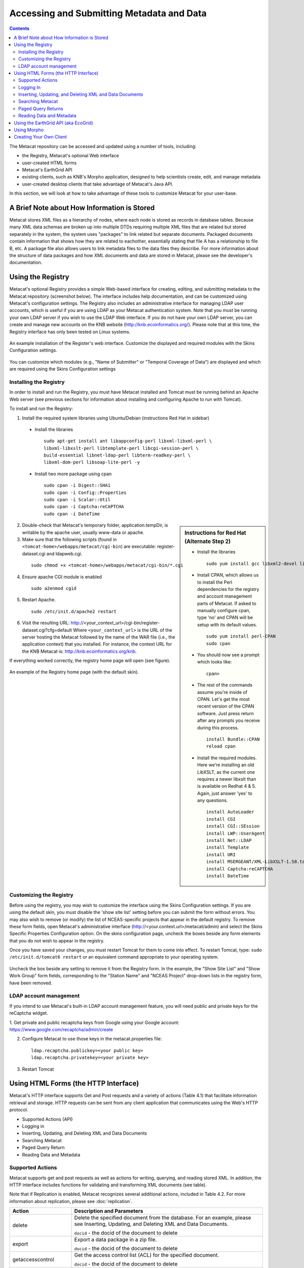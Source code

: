 Accessing and Submitting Metadata and Data
==========================================

.. contents::

The Metacat repository can be accessed and updated using a number of tools, 
including: 

* the Registry, Metacat's optional Web interface
* user-created HTML forms 
* Metacat's EarthGrid API
* existing clients, such as KNB's Morpho application, designed to help 
  scientists create, edit, and manage metadata
* user-created desktop clients that take advantage of Metacat's Java API.

In this section, we will look at how to take advantage of these tools to 
customize Metacat for your user-base.

A Brief Note about How Information is Stored
--------------------------------------------
Metacat stores XML files as a hierarchy of nodes, where each node is stored as 
records in database tables. Because many XML data schemas are broken up into 
multiple DTDs requiring multiple XML files that are related but stored 
separately in the system, the system uses "packages" to link related but 
separate documents. Packaged documents contain information that shows how they 
are related to eachother, essentially stating that file A has a relationship 
to file B, etc. A package file also allows users to link metadata files to the 
data files they describe. For more information about the structure of data 
packages and how XML documents and data are stored in Metacat, please see the 
developer's documentation.

Using the Registry
------------------
Metacat's optional Registry provides a simple Web-based interface for creating, 
editing, and submitting metadata to the Metacat repository (screenshot below). The 
interface includes help documentation, and can be customized using Metacat's 
configuration settings. The Registry also includes an administrative interface 
for managing LDAP user accounts, which is useful if you are using LDAP as your 
Metacat authentication system. Note that you must be running your own LDAP 
server if you wish to use the LDAP Web interface. If you do not have your own 
LDAP server, you can create and manage new accounts on the KNB website 
(http://knb.ecoinformatics.org/). Please note that at this time, the Registry 
interface has only been tested on Linux systems.

.. figure:: images/screenshots/image033.jpg
   :align: center

   An example installation of the Register's web interface. Customize the 
   displayed and required modules with the Skins Configuration settings.
   
You can customize which modules (e.g., "Name of Submitter" or "Temporal 
Coverage of Data") are displayed and which are required using the Skins 
Configuration settings

Installing the Registry
~~~~~~~~~~~~~~~~~~~~~~~
In order to install and run the Registry, you must have Metacat installed and 
Tomcat must be running behind an Apache Web server (see previous sections for 
information about installing and configuring Apache to run with Tomcat).

To install and run the Registry:


1. Install the required system libraries using Ubuntu/Debian (instructions 
   Red Hat in sidebar)
         
  * Install the libraries

    ::

      sudo apt-get install ant libappconfig-perl libxml-libxml-perl \
      libxml-libxslt-perl libtemplate-perl libcgi-session-perl \
      build-essential libnet-ldap-perl libterm-readkey-perl \
      libxml-dom-perl libsoap-lite-perl -y

  * Install two more package using cpan 

    ::
    
      sudo cpan -i Digest::SHA1
      sudo cpan -i Config::Properties
      sudo cpan -i Scalar::Util
      sudo cpan -i Captcha:reCAPTCHA
      sudo cpan -i DateTime
      


.. sidebar:: Instructions for Red Hat (Alternate Step 2)

  * Install the libraries

    ::
    
      sudo yum install gcc libxml2-devel libxslt-devel ant -y

  * Install CPAN, which allows us to install the Perl dependencies for the 
    registry and account management parts of Metacat. If asked to manually 
    configure cpan, type 'no' and CPAN will be setup with its default values.

    ::
    
      sudo yum install perl-CPAN
      sudo cpan

  * You should now see a prompt which looks like:

    ::
    
      cpan>

  * The rest of the commands assume you're inside of CPAN. Let's get the most 
    recent version of the CPAN software. Just press return after any prompts 
    you receive during this process.
    
    ::
    
      install Bundle::CPAN
      reload cpan

  * Install the required modules. Here we're installing an old LibXSLT, as the 
    current one requires a newer libxslt than is available on Redhat 4 & 5. 
    Again, just answer 'yes' to any questions.

    ::

      install AutoLoader
      install CGI
      install CGI::SEssion
      install LWP::UserAgent
      install Net::LDAP
      install Template 
      install URI
      install MSERGEANT/XML-LibXSLT-1.58.tar.gz
      install Captcha:reCAPTCHA
      install DateTime
      


2. Double-check that Metacat's temporary folder, application.tempDir, is 
   writable by the apache user, usually www-data or apache. 

3. Make sure that the following scripts (found in ``<tomcat-home>/webapps/metacat/cgi-bin``) 
   are executable: register-dataset.cgi and ldapweb.cgi.

  ::
  
    sudo chmod +x <tomcat-home>/webapps/metacat/cgi-bin/*.cgi

4. Ensure apache CGI module is enabled

   ::
  
    sudo a2enmod cgid

5. Restart Apache.

  ::
  
    sudo /etc/init.d/apache2 restart

6. Visit the resulting URL: 
   http://<your_context_url>/cgi-bin/register-dataset.cgi?cfg=default
   Where ``<your_context_url>`` is the URL of the server hosting the Metacat 
   followed by the name of the WAR file (i.e., the application context) that 
   you installed. For instance, the context URL for the KNB Metacat is: 
   http://knb.ecoinformatics.org/knb.

If everything worked correctly, the registry home page will open (see figure).

.. figure:: images/screenshots/image035.jpg
   :align: center

   An example of the Registry home page (with the default skin).
   
Customizing the Registry
~~~~~~~~~~~~~~~~~~~~~~~~
Before using the registry, you may wish to customize the interface using the 
Skins Configuration settings. If you are using the default skin, you must 
disable the 'show site list' setting before you can submit the form without 
errors. You may also wish to remove (or modify) the list of NCEAS-specific 
projects that appear in the default registry. To remove these form fields, 
open Metacat's administrative interface (http://<your.context.url>/metacat/admin) 
and select the Skins Specific Properties Configuration option. On the skins 
configuration page, uncheck the boxes beside any form elements that you do not 
wish to appear in the registry.

Once you have saved your changes, you must restart Tomcat for them to come 
into effect. To restart Tomcat, type: ``sudo /etc/init.d/tomcat6 restart`` or an 
equivalent command appropriate to your operating system. 

.. figure:: images/screenshots/image037.jpg
   :align: center

   Uncheck the box beside any setting to remove it from the Registry form. In 
   the example, the "Show Site List" and "Show Work Group" form fields, 
   corresponding to the "Station Name" and "NCEAS Project" drop-down lists in 
   the registry form, have been removed.
   
LDAP account management
~~~~~~~~~~~~~~~~~~~~~~~~
If you intend to use Metacat's built-in LDAP account management feature, 
you will need public and private keys for the reCaptcha widget.

1. Get private and public recaptcha keys from Google using your Google account:
https://www.google.com/recaptcha/admin/create

2. Configure Metacat to use those keys in the metacat.properties file:

  ::
  
	ldap.recaptcha.publickey=<your public key>
	ldap.recaptcha.privatekey=<your private key>

3. Restart Tomcat

   
Using HTML Forms (the HTTP Interface)
-------------------------------------
Metacat's HTTP interface supports Get and Post requests and a variety of actions (Table 4.1) that facilitate information retrieval and storage. HTTP requests can be sent from any client application that communicates using the Web's HTTP protocol. 

* Supported Actions (API)
* Logging in
* Inserting, Updating, and Deleting XML and Data Documents
* Searching Metacat
* Paged Query Return
* Reading Data and Metadata

Supported Actions
~~~~~~~~~~~~~~~~~
Metacat supports get and post requests as well as actions for writing, querying, 
and reading stored XML. In addition, the HTTP interface includes functions for 
validating and transforming XML documents (see table). 

Note that if Replication is enabled, Metacat recognizes several additional 
actions, included in Table 4.2. For more information about replication, 
please see :doc:`replication`.

+--------------------------+--------------------------------------------------------------------------------------------------------------------------------------------------------------------------------------------------------------------------------------------------------------------+
| Action                   | Description and Parameters                                                                                                                                                                                                                                         |
+==========================+====================================================================================================================================================================================================================================================================+
| delete                   | Delete the specified document from the database. For an                                                                                                                                                                                                            |
|                          | example, please see Inserting, Updating, and                                                                                                                                                                                                                       |
|                          | Deleting XML and Data Documents.                                                                                                                                                                                                                                   |
|                          |                                                                                                                                                                                                                                                                    |
|                          | ``docid`` - the docid of the document to delete                                                                                                                                                                                                                    |
+--------------------------+--------------------------------------------------------------------------------------------------------------------------------------------------------------------------------------------------------------------------------------------------------------------+
| export                   | Export a data package in a zip file.                                                                                                                                                                                                                               |
|                          |                                                                                                                                                                                                                                                                    |
|                          | ``docid`` - the docid of the document to delete                                                                                                                                                                                                                    |
+--------------------------+--------------------------------------------------------------------------------------------------------------------------------------------------------------------------------------------------------------------------------------------------------------------+
| getaccesscontrol         | Get the access control list (ACL) for the                                                                                                                                                                                                                          |
|                          | specified document.                                                                                                                                                                                                                                                |
|                          |                                                                                                                                                                                                                                                                    |
|                          | ``docid`` - the docid of the document to delete                                                                                                                                                                                                                    |
+--------------------------+--------------------------------------------------------------------------------------------------------------------------------------------------------------------------------------------------------------------------------------------------------------------+
| getalldocids             | Retrieve a list of all docids registered with the system.                                                                                                                                                                                                          |
|                          |                                                                                                                                                                                                                                                                    |
|                          | ``scope`` - a string used to match a range of docids in a SQL LIKE statement                                                                                                                                                                                       |
+--------------------------+--------------------------------------------------------------------------------------------------------------------------------------------------------------------------------------------------------------------------------------------------------------------+
| getdataguide             | Read a data guide for the specified document type                                                                                                                                                                                                                  |
| DEPRECATED               |                                                                                                                                                                                                                                                                    |
| Use getdtdschema instead | ``doctype`` - the doctype for which to get the data guide                                                                                                                                                                                                          |
+--------------------------+--------------------------------------------------------------------------------------------------------------------------------------------------------------------------------------------------------------------------------------------------------------------+
| getdoctypes              | Get all doctypes currently available in the Metacat Catalog System. No parameters.                                                                                                                                                                                 |
+--------------------------+--------------------------------------------------------------------------------------------------------------------------------------------------------------------------------------------------------------------------------------------------------------------+
| getdtdschema             | Read the DTD or XMLSchema file for the specified doctype.                                                                                                                                                                                                          |
|                          |                                                                                                                                                                                                                                                                    |
|                          | ``doctype`` - the doctype for which DTD or XMLSchema files to read                                                                                                                                                                                                 |
+--------------------------+--------------------------------------------------------------------------------------------------------------------------------------------------------------------------------------------------------------------------------------------------------------------+
| getlastdocid             | Get the latest docid with revision number used by scope.                                                                                                                                                                                                           |
|                          |                                                                                                                                                                                                                                                                    |
|                          | ``scope`` - the scope to be queried                                                                                                                                                                                                                                |
+--------------------------+--------------------------------------------------------------------------------------------------------------------------------------------------------------------------------------------------------------------------------------------------------------------+
| getlog                   | Get the latest docid with revision number used by user.                                                                                                                                                                                                            |
|                          |                                                                                                                                                                                                                                                                    |
|                          | ``ipaddress`` - the internet protocol address for the event                                                                                                                                                                                                        |
|                          | ``principal`` - the principal for the event (a username, etc)                                                                                                                                                                                                      |
|                          | ``docid`` - the identifier of the document to which the event applies                                                                                                                                                                                              |
|                          | ``event`` - the string code for the event                                                                                                                                                                                                                          |
|                          | ``start`` - beginning of date-range for query                                                                                                                                                                                                                      |
|                          | ``end`` - end of date-range for query                                                                                                                                                                                                                              |
+--------------------------+--------------------------------------------------------------------------------------------------------------------------------------------------------------------------------------------------------------------------------------------------------------------+
| getloggedinuserinfo      | Get user info for the currently logged in user. No parameters.                                                                                                                                                                                                     |
+--------------------------+--------------------------------------------------------------------------------------------------------------------------------------------------------------------------------------------------------------------------------------------------------------------+
| getpricipals             | Get all users and groups in the current authentication schema. No parameters.                                                                                                                                                                                      |
+--------------------------+--------------------------------------------------------------------------------------------------------------------------------------------------------------------------------------------------------------------------------------------------------------------+
| getrevisionanddoctype    | Return the revision and doctype of a document.                                                                                                                                                                                                                     |
|                          | The output is String that looks like "rev;doctype"                                                                                                                                                                                                                 |
|                          |                                                                                                                                                                                                                                                                    |
|                          | ``docid`` - the docid of the document                                                                                                                                                                                                                              |
+--------------------------+--------------------------------------------------------------------------------------------------------------------------------------------------------------------------------------------------------------------------------------------------------------------+
| getversion               | Get Metacat version.   Return the current version of Metacat as XML. No parameters.                                                                                                                                                                                |
+--------------------------+--------------------------------------------------------------------------------------------------------------------------------------------------------------------------------------------------------------------------------------------------------------------+
| insert                   | Insert an XML document into the database. For an example, please see                                                                                                                                                                                               |
|                          | Inserting, Updating, and Deleting XML and Data Documents                                                                                                                                                                                                           |
|                          |                                                                                                                                                                                                                                                                    |
|                          | ``docid`` - the user-defined docid to assign to the new XML document                                                                                                                                                                                               |
|                          | ``doctext`` - the text of the XML document to insert                                                                                                                                                                                                               |
+--------------------------+--------------------------------------------------------------------------------------------------------------------------------------------------------------------------------------------------------------------------------------------------------------------+
| insertmultipart          | Insert an XML document using multipart encoding into the database.                                                                                                                                                                                                 |
|                          |                                                                                                                                                                                                                                                                    |
|                          | ``docid`` - the user-defined docid to assign to the new XML document                                                                                                                                                                                               |
|                          | ``doctext`` - the text of the XML document to insert                                                                                                                                                                                                               |
+--------------------------+--------------------------------------------------------------------------------------------------------------------------------------------------------------------------------------------------------------------------------------------------------------------+
| isregistered             | Check if an individual document exists in either the xml_documents or xml_revisions tables.                                                                                                                                                                        |
|                          | For more information about Metacat's database schema, please see the developer documentation.                                                                                                                                                                      |
|                          |                                                                                                                                                                                                                                                                    |
|                          | ``docid`` - the docid of the document                                                                                                                                                                                                                              |
+--------------------------+--------------------------------------------------------------------------------------------------------------------------------------------------------------------------------------------------------------------------------------------------------------------+
| login                    | Log the user in. You must log in using this action before you can perform                                                                                                                                                                                          |
|                          | many of the actions. For an example of the login action, see Logging In.                                                                                                                                                                                           |
|                          |                                                                                                                                                                                                                                                                    |
|                          | ``username`` - the user's login name                                                                                                                                                                                                                               |
|                          | ``password`` - the user's password                                                                                                                                                                                                                                 |
+--------------------------+--------------------------------------------------------------------------------------------------------------------------------------------------------------------------------------------------------------------------------------------------------------------+
| logout                   | Log the current user out and destroy the associated session. No parameters.                                                                                                                                                                                        |
+--------------------------+--------------------------------------------------------------------------------------------------------------------------------------------------------------------------------------------------------------------------------------------------------------------+
| query                    | Perform a free text query. For an example, please see Searching Metacat.                                                                                                                                                                                           |
|                          |                                                                                                                                                                                                                                                                    |
|                          | ``returndoctype`` - the doctype to use for your Package View. For more information about packages, see http://knb.ecoinformatics.org/software/metacat/packages.html                                                                                                |
|                          | ``qformat`` - the format of the returned result set. Possible values are html or xml or the name of your servlet's Metacat skin.                                                                                                                                   |
|                          | ``querytitle`` - OPTIONAL - the title of the query                                                                                                                                                                                                                 |
|                          | ``doctype`` - OPTIONAL - if doctype is specified, the search is limited only to the specified doctype(s). (e.g., eml://ecoinformatics.org/eml-2.0.1 and/or eml://ecoinformatics.org/eml-2.0.0) If no doctype element is specified, all document types are returned |
|                          | ``returnfield`` - a custom field to be returned by any hit document.                                                                                                                                                                                               |
|                          | ``operator`` - the Boolean operator to apply to the query. Possible values are: union or intersect                                                                                                                                                                 |
|                          | ``searchmode`` - the type of search to be performed. Possible values are: contains, starts-with, ends-with, equals, isnot-equal, greater-than, less-than, greater-than-equals, less-than-equals.                                                                   |
|                          | ``anyfield`` - a free-text search variable. The value placed in this parameter will be searched for in any document in any node.                                                                                                                                   |
|                          | ``pagesize`` - the number of search results to display on each search results page (e.g., 10). Used with pagestart. See section 4.3.4 for an example.                                                                                                              |
|                          | ``pagestart`` - the displayed search results page (e.g, 1). Used with pagesize. See section 4.3.4 for an example.                                                                                                                                                  |
+--------------------------+--------------------------------------------------------------------------------------------------------------------------------------------------------------------------------------------------------------------------------------------------------------------+
| read                     | Get a document from the database and return it in the specified format. See Searching Metacat for an example.                                                                                                                                                      |
|                          |                                                                                                                                                                                                                                                                    |
|                          | ``docid`` - the docid of the document to return                                                                                                                                                                                                                    |
|                          | ``qformat`` - the format to return the document in. Possible values are: ``html``, ``xml``,or, if your Metacat uses a skin, the name of the skin.                                                                                                                  |
+--------------------------+--------------------------------------------------------------------------------------------------------------------------------------------------------------------------------------------------------------------------------------------------------------------+
| readinlinedata           | Read inline data only.                                                                                                                                                                                                                                             |
|                          |                                                                                                                                                                                                                                                                    |
|                          | ``inlinedataid`` - the id of the inline data to read                                                                                                                                                                                                               |
+--------------------------+--------------------------------------------------------------------------------------------------------------------------------------------------------------------------------------------------------------------------------------------------------------------+
| setaccess                | Change access permissions for a user on a specified document.                                                                                                                                                                                                      |
|                          |                                                                                                                                                                                                                                                                    |
|                          | ``docid`` - the docid of the document to be modified.                                                                                                                                                                                                              |
|                          | ``principal`` - the user or group whose permissions will be modified                                                                                                                                                                                               |
|                          | ``permission`` - the permission  to set (read, write, all)                                                                                                                                                                                                         |
|                          | ``permType`` - the type of permission to set (allow, deny)                                                                                                                                                                                                         |
|                          | ``permOrder`` - the order in which to apply the permission (allowFirst, denyFirst)                                                                                                                                                                                 |
+--------------------------+--------------------------------------------------------------------------------------------------------------------------------------------------------------------------------------------------------------------------------------------------------------------+
| spatial_query            | Perform a spatial query. These queries may include any of the queries supported by the                                                                                                                                                                             |
|                          | WFS / WMS standards. For more information, see Spatial Queries.                                                                                                                                                                                                    |
|                          |                                                                                                                                                                                                                                                                    |
|                          | ``xmax`` - max x spatial coordinate                                                                                                                                                                                                                                |
|                          | ``ymax`` - max y spatial coordinate                                                                                                                                                                                                                                |
|                          | ``xmin`` - min x spatial coordinate                                                                                                                                                                                                                                |
|                          | ``ymin`` - min y spatial coordinate                                                                                                                                                                                                                                |
+--------------------------+--------------------------------------------------------------------------------------------------------------------------------------------------------------------------------------------------------------------------------------------------------------------+
| squery                   | Perform a structured query. For an example, please see Searching Metacat.                                                                                                                                                                                          |
|                          |                                                                                                                                                                                                                                                                    |
|                          | ``query`` - the text of the pathquery document sent to the server                                                                                                                                                                                                  |
|                          | ``qformat`` - the format to return the results in. Possible values are:  ``xml``, or the name of the a skin.                                                                                                                                                       |
+--------------------------+--------------------------------------------------------------------------------------------------------------------------------------------------------------------------------------------------------------------------------------------------------------------+
| update                   | Overwrite an XML document with a new one and give the new one the same docid but with                                                                                                                                                                              |
|                          | the next revision number. For an example, please see Inserting, Updating, and                                                                                                                                                                                      |
|                          | Deleting XML and Data Documents.                                                                                                                                                                                                                                   |
|                          |                                                                                                                                                                                                                                                                    |
|                          | ``docid`` - the docid of the document to update                                                                                                                                                                                                                    |
|                          | ``doctext`` - the text with which to update the XML document                                                                                                                                                                                                       |
+--------------------------+--------------------------------------------------------------------------------------------------------------------------------------------------------------------------------------------------------------------------------------------------------------------+
| upload                   | Upload (insert or update) a data file into Metacat. Data files are stored on Metacat and may be in any                                                                                                                                                             |
|                          | format (binary or text), but they are all treated as if they were binary.                                                                                                                                                                                          |
|                          |                                                                                                                                                                                                                                                                    |
|                          | ``docid`` - the docid of the data file to upload                                                                                                                                                                                                                   |
|                          | ``datafile`` - the data file to upload                                                                                                                                                                                                                             |
+--------------------------+--------------------------------------------------------------------------------------------------------------------------------------------------------------------------------------------------------------------------------------------------------------------+
| validate                 | Validate a specified document against its DTD.                                                                                                                                                                                                                     |
|                          |                                                                                                                                                                                                                                                                    |
|                          | ``docid`` - the docid of the document to validate                                                                                                                                                                                                                  |
|                          | ``valtext`` - the DTD by which to validate this document                                                                                                                                                                                                           |
+--------------------------+--------------------------------------------------------------------------------------------------------------------------------------------------------------------------------------------------------------------------------------------------------------------+


Metacat Replication Parameters

+----------------+-----------------------------------------------------------------------------------------------------------------------------------------------------------------+
| Action         | Description and Parameters                                                                                                                                      |
+================+=================================================================================================================================================================+
| forcereplicate | Force the local server to get the specified document from the remote host.                                                                                      |
|                |                                                                                                                                                                 |
|                | ``server`` - The server to which this document is being sent                                                                                                    |
|                | ``docid`` - The docid of the document to send                                                                                                                   |
|                | ``dbaction`` - The action to perform on the document: insert or update (the default)                                                                            |
+----------------+-----------------------------------------------------------------------------------------------------------------------------------------------------------------+
| getall         | Force the local server to check all known servers for updated documents. No parameters.                                                                         |
+----------------+-----------------------------------------------------------------------------------------------------------------------------------------------------------------+
| getcatalog     | Send the contents of the xml_catalog table encoded in XML. No parameters.                                                                                       |
+----------------+-----------------------------------------------------------------------------------------------------------------------------------------------------------------+
| getlock        | Request a lock on the specified document.                                                                                                                       |
|                |                                                                                                                                                                 |
|                | ``docid`` - the docid of the document                                                                                                                           |
|                | ``updaterev`` - the revision number of docid                                                                                                                    |
+----------------+-----------------------------------------------------------------------------------------------------------------------------------------------------------------+
| gettime        | Return the local time on this server. No parameters.                                                                                                            |
+----------------+-----------------------------------------------------------------------------------------------------------------------------------------------------------------+
| servercontrol  | Perform the specified replication control on the Replication daemon.                                                                                            |
|                |                                                                                                                                                                 |
|                | ``add`` - add a new server to the replication list                                                                                                              |
|                | ``delete`` - remove a server from the replication list                                                                                                          |
|                | ``list`` - list all of the servers currently in the server list                                                                                                 |
|                | ``replicate`` - a Boolean flag (1 or 0) which determines if this server should copy files from the newly added server.                                          |
|                | ``server`` - the server to add/delete                                                                                                                           |
+----------------+-----------------------------------------------------------------------------------------------------------------------------------------------------------------+
| read           | Sends docid to the remote host.                                                                                                                                 |
|                |                                                                                                                                                                 |
|                | ``docid`` - the docid of the document to read                                                                                                                   |
+----------------+-----------------------------------------------------------------------------------------------------------------------------------------------------------------+
| start          | Start the Replication daemon with a time interval of deltaT.                                                                                                    |
|                |                                                                                                                                                                 |
|                | ``rate`` - The rate (in seconds) at which you want the replication daemon to check for updated documents. The value cannot be less than 30. The default is 1000 |
+----------------+-----------------------------------------------------------------------------------------------------------------------------------------------------------------+
| stop           | Stop the Replication daemon. No parameters.                                                                                                                     |
+----------------+-----------------------------------------------------------------------------------------------------------------------------------------------------------------+
| update         | Send a list of all documents on the local server along with their revision numbers. No parameters.                                                              |
+----------------+-----------------------------------------------------------------------------------------------------------------------------------------------------------------+

Logging In
~~~~~~~~~~
To log in to Metacat, use the ``login`` action.

The following is an example of a Web form (see figure) that logs a user into 
Metact. Example HTML code is included below the screenshot.

.. figure:: images/screenshots/image039.jpg
   :align: center
   
   Logging into Metacat using an HTML form.

::

  <html>
  <body>
  <form name="loginform" method="post"action="http://yourserver.com/yourcontext/servlet/metacat" 
  target="_top" onsubmit="return submitform(this);" id="loginform">
    <input type="hidden" name="action" value="login"> <input type=
    "hidden" name="username" value=""> <input type="hidden" name=
    "qformat" value="xml"> <input type="hidden" name=
    "enableediting" value="false">

    <table>
      <tr valign="middle">
        <td align="left" valign="middle" class="text_plain">
        username:</td>

        <td width="173" align="left" class="text_plain" style=
        "padding-top: 2px; padding-bottom: 2px;"><input name="uid"
        type="text" style="width: 140px;" value=""></td>
      </tr>

      <tr valign="middle">
        <td height="28" align="left" valign="middle" class=
        "text_plain">organization:</td>

        <td align="left" class="text_plain" style=
        "padding-top: 2px; padding-bottom: 2px;"><select name=
        "organization" style="width:140px;">
          <option value=""    selected>&#8212; choose one &#8212;</option>
          <option value="NCEAS">NCEAS</option>
          <option value="LTER">LTER</option>
          <option value="UCNRS">UCNRS</option>
          <option value="PISCO">PISCO</option>
          <option value="OBFS">OBFS</option>
          <option value="OSUBS">OSUBS</option>
          <option value="SAEON">SAEON</option>
          <option value="SANParks">SANParks</option>
          <option value="SDSC">SDSC</option>
          <option value="KU">KU</option>
          <option value="unaffiliated">unaffiliated</option>
        </select></td>
      </tr>

      <tr valign="middle">
        <td width="85" align="left" valign="middle" class=
        "text_plain">password:</td>

        <td colspan="2" align="left" class="text_plain" style=
        "padding-top: 2px; padding-bottom: 2px;">
          <table width="100%" border="0" cellpadding="0"
          cellspacing="0">
            <tr>
              <td width="150" align="left"><input name="password"
              type="password" maxlength="50" style="width:140px;"
              value=""></td>

              <td align="center" class="buttonBG_login">
              <input type="submit" name="loginAction" value="Login"
              class="button_login"></td>

              <td align="left">&nbsp;</td>
            </tr>
          </table>
        </td>
      </tr>
    </table>
  </form>
  </body>
  </html>

Inserting, Updating, and Deleting XML and Data Documents
~~~~~~~~~~~~~~~~~~~~~~~~~~~~~~~~~~~~~~~~~~~~~~~~~~~~~~~~
Adding, editing, and deleting XML documents in Metacat can be accomplished 
using the insert, update, and delete actions, respectively. Before you can 
insert, delete, or update documents, you must log in to Metacat using the 
login action. See Logging in for an example.

``insert``
   Insert a new XML or data document into Metacat. You must specify a document ID.
   
``update``
   Update an existing Metacat document. The original document is archived, 
   then overwritten.

``delete``
   Archive a document and move the pointer in xml_documents to xml_revisions, 
   effectively "deleting" the document from public view, but preserving the 
   revision for the revision history. No further updates will be allowed for
   the Metacat document that was "deleted". All revisions of this identifier are no longer 
   public. 

.. warning::
   It is not possible to "delete" one revision without "deleting" all 
   revisions of a given identifier.

The following is an example of a Web form (see figure) that can perform all 
three tasks. Example HTML code is included in the sidebar.

.. figure:: images/screenshots/image041.jpg
   :align: center
   
   An example of a Web form used to insert, delete, or update XML documents in Metacat.

::

  <html>
    <head>
    <title>MetaCat</title>
    </head>
    <body class="emlbody">
    <b>MetaCat XML Loader</b>
    <p>
    Upload, Change, or Delete an XML document using this form.
    </p>
    <form action="http://yourserver.com/yourcontext/servlet/metacat" method="POST">
      <strong>1. Choose an action: </strong>
      <input type="radio" name="action" value="insert" checked> Insert
      <input type="radio" name="action" value="update"> Update
      <input type="radio" name="action" value="delete"> Delete
      <input type="submit" value="Process Action">
      <br />
      <strong>2. Provide a Document ID </strong>
      <input type="text" name="docid"> (optional for Insert)
         <input type="checkbox" name="public" value="yes" checked><strong>Public Document</strong>
      <br />
      <strong>3. Provide XML text </strong> (not needed for Delete)<br/>
      <textarea name="doctext" cols="65" rows="15"></textarea><br/>
      <strong>4. Provide DTD text for upload </strong> (optional; not needed for Delete)
      <textarea name="dtdtext" cols="65" rows="15"></textarea>
    </form>
    </body>
  </html>

Searching Metacat
~~~~~~~~~~~~~~~~~
To search Metacat use the ``query`` or ``squery`` actions. 

``query``:   
   Perform a free text query. Specify the returndoctype, qformat, returnfield, 
   operator, searchmode, anyfield, and (optionally) a querytitle and doctype. 

``squery``:
   Perform a structured query by submitting an XML pathquery document to the 
   Metacat server.
 

When Metacat receives a query via HTTP (screenshot below), the server creates a 
"pathquery" document, which is an XML document populated with the specified 
search criteria. The pathquery document is then translated into 
SQL statements that are executed against the database. Results are translated 
into an XML "resultset" document, which can be returned as XML or transformed 
into HTML and returned (specify which you would prefer with the returnfield 
parameter). You can also opt to submit a pathquery document directly, 
using an squery action.

.. figure:: images/screenshots/image043.jpg
   :align: center
   
   Example of a basic search form using a query action. The HTML code used to create the form is displayed below.

::

  <html>
  <head>
  <title>Search</title>
  </head>
  <body>
  <form method="POST" action="http://panucci.nceas.ucsb.edu/metacat/metacat">

  Search for:

  <input name="action" value="query" type="hidden">
  <input name="operator" value="INTERSECT" type="hidden">
  <input name="anyfield" type="text" value=" " size="40">
  <input name="qformat" value="html" type="hidden">
  
  <input name="returnfield" value="creator/individualName/surName" type="hidden">
  <input name="returnfield" value="creator/individualName/givenName" type="hidden">
  <input name="returnfield" value="creator/organizationName" type="hidden">
  <input name="returnfield" value="dataset/title" type="hidden">
  <input name="returnfield" value="keyword" type="hidden">

  <input name="returndoctype" value="eml://ecoinformatics.org/eml-2.0.1" type="hidden">

  <input value="Start Search" type="submit">

  </form>
  </body>
  </html>
  
Metacat's pathquery document can query specific fields of any XML document. 
The pathquery can also be used to specify which fields from each hit are 
returned and displayed in the search result set.

::

  <pathquery version="1.0">
      <meta_file_id>unspecified</meta_file_id>
      <querytitle>unspecified</querytitle>
      <returnfield>dataset/title</returnfield>
      <returnfield>keyword</returnfield>
      <returnfield>dataset/creator/individualName/surName</returnfield>
      <returndoctype>eml://ecoinformatics.org/eml-2.1.0</returndoctype>      
      <returndoctype>eml://ecoinformatics.org/eml-2.0.1</returndoctype>
      <returndoctype>eml://ecoinformatics.org/eml-2.0.0</returndoctype>
      <querygroup operator="UNION">
        <queryterm casesensitive="true" searchmode="contains">
          <value>Charismatic megafauna</value>
           <pathexpr>dataset/title</pathexpr>
         </queryterm>
        <queryterm casesensitive="false" searchmode="starts-with">
           <value>sea otter</value>
           <pathexpr>keyword</pathexpr>
        </queryterm>
        <queryterm casesensitive="false" searchmode="contains">
          <value>Enhydra</value>
          <pathexpr>abstract/para</pathexpr>
        </queryterm>
       </querygroup>
   </pathquery>
  </pathquery>
  
Each ``<returnfield>`` parameter specifies a field that the database will 
return (in addition to the fields Metacat returns by default) for each search 
result. 

The ``<returndoctype>`` field limits the type of returned documents 
(eg, eml://ecoinformatics.org/eml-2.0.1 and/or eml://ecoinformatics.org/eml-2.0.0). 
If no returndoctype element is specified, all document types are returned. 

A ``<querygroup>`` creates an AND or an OR statement that applies to the 
nested ``<queryterm>`` tags. The querygroup operator can be UNION or INTERSECT. 
A ``<queryterm>`` defines the actual field (contained in ``<pathexpr>`` tags) 
against which the query (contained in the ``<value>`` tags) is being performed. 

The ``<pathexpr>`` can also contain a document type keyword contained in 
``<returndoc>`` tags. The specified document type applies only to documents 
that are packaged together (e.g., a data set and its corresponding metadata file). 
If Metacat identifies the search term in a packaged document, the servlet will 
check to see if that document's type matches the specified one. If not, 
Metacat will check if one of the other documents in the package matches. If so, 
Metacat will return the matching document. For more information about packages, 
please see the developer documentation.

After Metacat has processed a Pathquery document, it returns a resultset document.

::

  <resultset>
        <query>
          <pathquery version="1.0">
             <meta_file_id>unspecified</meta_file_id>
             <querytitle>unspecified</querytitle>
             <returnfield>dataset/title</returnfield>
             <returnfield>keyword</returnfield>
             <returnfield>dataset/creator/individualName/surName</returnfield>
             <returndoctype>eml://ecoinformatics.org/eml-2.1.0</returndoctype>
             <returndoctype>eml://ecoinformatics.org/eml-2.0.1</returndoctype>
             <returndoctype>eml://ecoinformatics.org/eml-2.0.0</returndoctype>
             <querygroup operator="UNION">
                  <queryterm casesensitive="true" searchmode="contains">
                       <value>Charismatic megafauna</value>
                       <pathexpr>dataset/title</pathexpr>
                   </queryterm>
                   <queryterm casesensitive="false" searchmode="starts-with">
                      <value>sea otter</value>
                      <pathexpr>keyword</pathexpr>
                   </queryterm>
                   <queryterm casesensitive="false" searchmode="contains">
                      <value>Enhydra</value>
                      <pathexpr>abstract/para</pathexpr>
                   </queryterm>
            </querygroup>
          </pathquery>
         </query>  
       
         <document>
           <docid>nrs.569.3</docid>
           <docname>eml</docname>
           <doctype>eml://ecoinformatics.org/eml-2.0.0</doctype>
           <createdate>2012-06-06</createdate>
           <updatedate>2012-06-06</updatedate>
           <param name="dataset/title">Marine Mammal slides</param>
           <param name="creator/individualName/surName">Bancroft</param>
         </document>
 
         <document>
           <docid>knb-lter-sbc.61.1</docid>
           <docname>eml</docname>
           <doctype>eml://ecoinformatics.org/eml-2.1.0</doctype>
           <createdate>2012-06-06</createdate>
           <updatedate>2012-06-06</updatedate>
           <param name="dataset/creator/individualName/surName">Nelson</param>
           <param name="dataset/creator/individualName/surName">Harrer</param>
           <param name="dataset/creator/individualName/surName">Reed</param>
           <param name="dataset/title">SBC LTER: Reef: Sightings of Sea Otters (Enhydra lutris) near Santa Barbara and Channel Islands, ongoing since 2007</param>
         </document>
      .....  
  </resultset>

When Metacat returns a resultset document, the servlet always includes the 
pathquery used to create it. The pathquery XML is contained in the <query> tag, 
the first element in the resultset.

Each XML document returned by the query is represented by a ``<document>`` tag. By 
default, Metacat will return the docid, docname, doctype, doctitle, createdate 
and updatedate for each search result. If the user specified additional return 
fields in the pathquery using ``<returnfield>`` tags (e.g., dataset/title to return 
the document title), the additional fields are returned in ``<param>`` tags. 

Metacat can return the XML resultset to your client as either XML or HTML.

Paged Query Returns
~~~~~~~~~~~~~~~~~~~
Dividing large search result sets over a number of pages speeds load-time and 
makes the result sets more readable to users (Figure 4.12). To break your search 
results into pages, use the query action's optional pagestart and pagesize 
parameters. The pagesize parameter indicates how many results should be 
returned for a given page. The pagestart parameter indicates which page you 
are currently viewing.

.. figure:: images/screenshots/image045.jpg
   :align: center
   
   An example of paged search results. 

When a paged query is performed, the query's resultset contains four extra 
fields: pagestart, pagesize, nextpage, and previouspage (Figure 4.13).  The 
nextpage and previouspage fields help Metacat generate navigational links in 
the rendered resultset using XSLT to transform the XML to HTML. 

:: 

  <!-- An example of an XML resultset that include support for page breaks. 
       The pagestart parameter will always indicate the page you are currently viewing.
  -->
  <resultset>
      <pagestart>1</pagestart>
      <pagesize>10</pagesize>
      <nextpage>2</nextpage>
      <previouspage>0</previouspage>
      <query> ...</query>
      <document>...</document>
      <document>...</document>
    </resultset>

The HTML search results displayed in the figure were rendered using Kepler's XSLT, 
which can be found in lib/style/skins/kepler. Kepler's XSLT uses the four extra 
resultset fields to render the "Next" and "Previous" links.

::
  
  <a href="metacat?action=query&operator=INTERSECT&enableediting=false&anyfield=actor&qformat=kepler&pagestart=0&pagesize=10">Previous Page</a>
  <a href="metacat?action=query&operator=INTERSECT&enableediting=false&anyfield=actor&qformat=kepler&pagestart=2&pagesize=10">Next Page</a>
  
In the example above, the current page is 1, and the previous page (page 0) and next page (page 2) pages are indicated by the values of the pagestart parameters.

Reading Data and Metadata
~~~~~~~~~~~~~~~~~~~~~~~~~
To read data or metadata from Metacat, use the ``read`` action. The ``read`` action 
takes two parameters: ``docid``, which specifies the document ID of the document 
to return, and ``qformat``, which specifies the return format for the document 
(``html`` or ``xml`` or the name of a configured style-set, e.g., ``default``). If ``qformat`` 
is set to ``xml``, Metacat will return the XML document untransformed. If the 
return format is set to ``html``, Metacat will transform the XML document into 
HTML using the default XSLT style sheet (specified in the Metacat 
configuration). If the name of a style-set is specified, Metacat will use the 
XSLT styles specified in the set to transform the XML.

.. figure:: images/screenshots/image047.jpg
   :align: center
   
   The same document displayed using different qformat parameters (from left 
   to right: the default style-set, XML, and HTML). 

Note that the ``read`` action can be used to read both data files and metadata files. 
To read a data file, you could use the following request::

  http://yourserver.com/yourcontext/metacat?action=read&docid=nceas.55&qformat=default

Where ``nceas.55`` is the docid of the data file stored in the Metacat and 
``default`` is the name of the style (you could also use "html" or "xml" or the 
name of a customized skin).

::
  
  <html>
  <head>
    <title>Read Document</title>
  </head>
  <body>
    <form method="POST" action="http://your.server/your.context/servlet/metacat">
      <input name="action" value="read" type="hidden">
      <input name="docid" type="text" value="" size="40">
      <input name="qformat" value="default" type="hidden">
      <input value="Read" type="submit">
    </form>
  </body>
  </html>
  
Using the EarthGrid API (aka EcoGrid)
-------------------------------------

.. Note::

  The EarthGrid/EcoGrid web service API is *deprecated* as of Metacat 2.0.0 and 
  will be removed from a future version of Metacat.  Its functionality is being 
  replaced by the standardized DataONE REST service interface. The EarthGrid API
  will be completely removed by the end of 2013.
   
The EarthGrid (aka EcoGrid) provides access to disparate data on different 
networks (e.g., KNB, GBIF, GEON) and storage systems (e.g., Metacat and SRB), 
allowing scientists access to a wide variety of data and analytic resources 
(e.g., data, metadata, analytic workflows and processors) networked at different 
sites and at different organizations via the internet. 

Because Metacat supports the EarthGrid API (see table), it can query the 
distributed EarthGrid, retrieve metadata and data results, and write new and 
updated metadata and data back to the grid nodes.

For more information about each EarthGrid service and its WSDL file, navigate 
to the "services" page on your Metacat server 
(e.g., http://knb.ecoinformatics.org/metacat/services). 
Note that the AdminService and Version service that appear on this page are 
not part of EarthGrid.

EarthGrid/EcoGrid API Summary

+----------------------------+-----------------------------------------------------------------------------------------------------+
| Service                    | Description                                                                                         |
+============================+=====================================================================================================+
| AuthenticationQueryService | Search for and retrieve protected metadata and data from the EarthGrid as an authenticated user.    |
|                            |                                                                                                     |
|                            | Methods: ``query``, ``get``                                                                         |
+----------------------------+-----------------------------------------------------------------------------------------------------+
| AuthenticationService      | Log in and out of the EarthGrid                                                                     |
|                            |                                                                                                     |
|                            | Methods: ``login``, ``logout``                                                                      |
+----------------------------+-----------------------------------------------------------------------------------------------------+
| IdentifierService          | List, lookup, validate, and add Life Science Identifiers (LSIDs) to the EarthGrid                   |
|                            |                                                                                                     |
|                            | Methods: ``isRegistered``, ``addLSID``, ``getNextRevision``, ``getNextObject``, ``getAllIds``       |
+----------------------------+-----------------------------------------------------------------------------------------------------+
| PutService                 | Write metadata to the EarthGrid                                                                     |
|                            |                                                                                                     |
|                            | Methods: ``put``                                                                                    |
+----------------------------+-----------------------------------------------------------------------------------------------------+
| QueryService               | Search for and retrieve metadata from the EarthGrid                                                 |
|                            |                                                                                                     |
|                            | Methods: ``query``, ``get``                                                                         |
+----------------------------+-----------------------------------------------------------------------------------------------------+
| RegistryService            | Add, update, remove, and search for registered EarthGrid services.                                  |
|                            | Note: The WSDL for this  service is found under http://ecogrid.ecoinformatics.org/registry/services |
|                            |                                                                                                     |
|                            | Methods: ``add``, ``update``, ``remove``, ``list``, ``query``                                       |
+----------------------------+-----------------------------------------------------------------------------------------------------+

Using Morpho
------------
Morpho is a desktop tool created to facilitate the creation, storage, and 
retrieval of metadata. Morpho interfaces with any Metacat server, allowing 
users to upload, download, store, query and view relevant metadata and data 
using the network. Users can authorize the public or only selected colleagues 
to view their data files. 

Morpho is part of the Knowledge Network for Biocomplexity (KNB), a national 
network intended to facilitate ecological and environmental research on 
biocomplexity. To use Morpho with your Metacat, set the Metacat URL in the 
Morpho Preferences to point to your Metacat server.

.. figure:: images/screenshots/image049.png
   :align: center
   
   Set the Metacat URL in the Morpho preferences to point to your Metacat.

For more information about Morpho, please see: http://knb.ecoinformatics.org/

Creating Your Own Client
------------------------

.. Note::

  NOTE: The Client API (and underlying servlet implementation) has been 
  deprecated as of Metacat 2.0.0. Future development should utilize the DataONE 
  REST service methods. The Client API will be completely removed by the end of 2013.
  
Metacat's client API is available in Java and Perl (the Java interface is 
described in this section and further detailed in the appendix). Some of the 
API is also available in Python and Ruby. The API allows client applications 
to easily authenticate users and perform basic Metacat operations such as 
reading metadata and data files; inserting, updating, and deleting files; and 
searching for packages based on metadata matches. 

The Client API is defined by the interface edu.ucsb.nceas.metacat.client.Metacat, 
and all operations are fully defined in the javadoc_ documentation. To use the 
client API, include the ``metacat-client.jar``, ``utilities.jar``, ``commons-io-2.0.jar``, and 
``httpclient.jar`` in your classpath. After including these classes, you can 
begin using the API methods (see the next table). 

.. _javadoc: http://knb.ecoinformatics.org/software/metacat/dev/api/index.html

The following code block displays a typical session for reading a document 
from Metacat using the Java client API.

::
  
  String metacatUrl = "http://foo.com/context/metacat";
  String username = "uid=jones,o=NCEAS,dc=ecoinformatics,dc=org";
  String password = "neverHarcodeAPasswordInCode";
  try {
      Metacat m = MetacatFactory.createMetacatConnection(metacatUrl);
      m.login(username, password);
      Reader r = m.read("testdocument.1.1");
      // Do whatever you want with Reader r
  } catch (MetacatAuthException mae) {
      handleError("Authorization failed:\n" + mae.getMessage());
  } catch (MetacatInaccessibleException mie) {
      handleError("Metacat Inaccessible:\n" + mie.getMessage());
  } catch (Exception e) {
      handleError("General exception:\n" + e.getMessage());
  }
  
  Operations provided by Client API  (Metacat.java class)
  
+----------------------+-------------------------------------------------------------------------------------------------------------------------------------------------------------------------------------------------------------+-------------------------------------------------------------------------------------------------------------------------------------------+
| Method               | Parameters and Throws                                                                                                                                                                                       | Description                                                                                                                               |
+======================+=============================================================================================================================================================================================================+===========================================================================================================================================+
| delete               | ``public String delete(String docid) throws InsufficientKarmaException, MetacatException, MetacatInaccessibleException;``                                                                                   | Delete an XML document in the repository.                                                                                                 |
+----------------------+-------------------------------------------------------------------------------------------------------------------------------------------------------------------------------------------------------------+-------------------------------------------------------------------------------------------------------------------------------------------+
| getAllDocids         | ``public Vector getAllDocids(String scope) throws MetacatException;``                                                                                                                                       | Return a list of all docids that match a given scope. If scope is null, return all docids registered in the system.                       |
+----------------------+-------------------------------------------------------------------------------------------------------------------------------------------------------------------------------------------------------------+-------------------------------------------------------------------------------------------------------------------------------------------+
| getLastDocid         | ``public String getLastDocid(String scope) throws MetacatException;``                                                                                                                                       | Return the highest document ID for a given scope.  Used by clients to determine the next free identifier in a sequence for a given scope. |
+----------------------+-------------------------------------------------------------------------------------------------------------------------------------------------------------------------------------------------------------+-------------------------------------------------------------------------------------------------------------------------------------------+
| getloggedinuserinfo  | ``public String getloggedinuserinfo() throws MetacatInaccessibleException;``                                                                                                                                | Return the logged in user for this session.                                                                                               |
+----------------------+-------------------------------------------------------------------------------------------------------------------------------------------------------------------------------------------------------------+-------------------------------------------------------------------------------------------------------------------------------------------+
| getNewestDocRevision | ``public int getNewestDocRevision(String docId) throws MetacatException;``                                                                                                                                  | Return the latest revision of specified the document from Metacat                                                                         |
+----------------------+-------------------------------------------------------------------------------------------------------------------------------------------------------------------------------------------------------------+-------------------------------------------------------------------------------------------------------------------------------------------+
| getSessonId          | ``public String getSessionId();``                                                                                                                                                                           | Return the session identifier for this session.                                                                                           |
+----------------------+-------------------------------------------------------------------------------------------------------------------------------------------------------------------------------------------------------------+-------------------------------------------------------------------------------------------------------------------------------------------+
| insert               | ``public String insert(String docid, Reader xmlDocument, Reader schema) throws InsufficientKarmaException, MetacatException, IOException, MetacatInaccessibleException;``                                   | Insert an XML document into the repository.                                                                                               |
+----------------------+-------------------------------------------------------------------------------------------------------------------------------------------------------------------------------------------------------------+-------------------------------------------------------------------------------------------------------------------------------------------+
| isRegistered         | ``public boolean isRegistered(String docid) throws MetacatException;``                                                                                                                                      | Return true if given docid is registered; false if not.                                                                                   |
+----------------------+-------------------------------------------------------------------------------------------------------------------------------------------------------------------------------------------------------------+-------------------------------------------------------------------------------------------------------------------------------------------+
| login                | ``public String login(String username, String password) throws MetacatAuthException, MetacatInaccessibleException;``                                                                                        | Log in to a Metacat server.                                                                                                               |
+----------------------+-------------------------------------------------------------------------------------------------------------------------------------------------------------------------------------------------------------+-------------------------------------------------------------------------------------------------------------------------------------------+
| logout               | ``public String logout() throws MetacatInaccessibleException, MetacatException;``                                                                                                                           | Log out of a Metacat server.                                                                                                              |
+----------------------+-------------------------------------------------------------------------------------------------------------------------------------------------------------------------------------------------------------+-------------------------------------------------------------------------------------------------------------------------------------------+
| query                | ``public Reader query(Reader xmlQuery) throws MetacatInaccessibleException, IOException;``                                                                                                                  | Query the Metacat repository and return the result set as a Reader.                                                                       |
+----------------------+-------------------------------------------------------------------------------------------------------------------------------------------------------------------------------------------------------------+-------------------------------------------------------------------------------------------------------------------------------------------+
| query                | ``public Reader query(Reader xmlQuery, String qformat) throws MetacatInaccessibleException, IOException;``                                                                                                  | Query the Metacat repository with the given metacat-compatible query format and return the result set as a Reader.                        |
+----------------------+-------------------------------------------------------------------------------------------------------------------------------------------------------------------------------------------------------------+-------------------------------------------------------------------------------------------------------------------------------------------+
| read                 | ``public Reader read(String docid) throws InsufficientKarmaException, MetacatInaccessibleException, DocumentNotFoundException, MetacatException;``                                                          | Read an XML document from the Metacat server.                                                                                             |
+----------------------+-------------------------------------------------------------------------------------------------------------------------------------------------------------------------------------------------------------+-------------------------------------------------------------------------------------------------------------------------------------------+
| readInlineData       | ``public Reader readInlineData(String inlinedataid) throws InsufficientKarmaException, MetacatInaccessibleException, MetacatException;``                                                                    | Read inline data from the Metacat server session.                                                                                         |
+----------------------+-------------------------------------------------------------------------------------------------------------------------------------------------------------------------------------------------------------+-------------------------------------------------------------------------------------------------------------------------------------------+
| setAccess            | ``public String setAccess(String _docid, String _principal, String _permission, String _permType, String _permOrder ); throws InsufficientKarmaException, MetacatException, MetacatInaccessibleException;`` | Set permissions for an XML document in the Metacat repository.                                                                            |
+----------------------+-------------------------------------------------------------------------------------------------------------------------------------------------------------------------------------------------------------+-------------------------------------------------------------------------------------------------------------------------------------------+
| setMetacatUrl        | ``public void setMetacatUrl(String metacatUrl);``                                                                                                                                                           | Set the MetacatUrl to which connections should be made.                                                                                   |
+----------------------+-------------------------------------------------------------------------------------------------------------------------------------------------------------------------------------------------------------+-------------------------------------------------------------------------------------------------------------------------------------------+
| setSessionId         | ``public void setSessionId(String sessionId);``                                                                                                                                                             | Set the session identifier for this session.                                                                                              |
+----------------------+-------------------------------------------------------------------------------------------------------------------------------------------------------------------------------------------------------------+-------------------------------------------------------------------------------------------------------------------------------------------+
| update               | ``public String update(String docid, Reader xmlDocument, Reader schema) throws InsufficientKarmaException, MetacatException, IOException, MetacatInaccessibleException;``                                   | Update an XML document in the repository by providing a new version of the XML document.                                                  |
+----------------------+-------------------------------------------------------------------------------------------------------------------------------------------------------------------------------------------------------------+-------------------------------------------------------------------------------------------------------------------------------------------+
| upload               | ``public String upload(String docid, File file) throws InsufficientKarmaException, MetacatException, IOException, MetacatInaccessibleException;``                                                           | Upload a data document into the repository.                                                                                               |
+----------------------+-------------------------------------------------------------------------------------------------------------------------------------------------------------------------------------------------------------+-------------------------------------------------------------------------------------------------------------------------------------------+
| upload               | ``public String publicupload(String docid, String fileName, InputStream fileData, int size) throws InsufficientKarmaException, MetacatException, IOException, MetacatInaccessibleException;``               | Upload a data document into the repository.                                                                                               |
+----------------------+-------------------------------------------------------------------------------------------------------------------------------------------------------------------------------------------------------------+-------------------------------------------------------------------------------------------------------------------------------------------+
  
